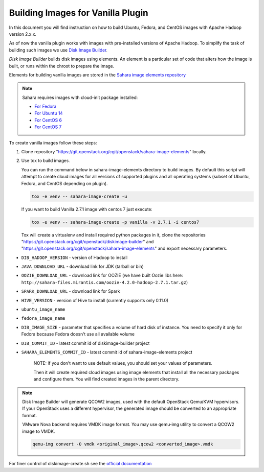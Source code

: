 .. _diskimage-builder-label:

Building Images for Vanilla Plugin
==================================

In this document you will find instruction on how to build Ubuntu, Fedora, and
CentOS images with Apache Hadoop version 2.x.x.

As of now the vanilla plugin works with images with pre-installed versions of
Apache Hadoop. To simplify the task of building such images we use
`Disk Image Builder <https://git.openstack.org/cgit/openstack/diskimage-builder>`_.

`Disk Image Builder` builds disk images using elements. An element is a
particular set of code that alters how the image is built, or runs within the
chroot to prepare the image.

Elements for building vanilla images are stored in the
`Sahara image elements repository <https://git.openstack.org/cgit/openstack/sahara-image-elements>`_

.. note::

   Sahara requires images with cloud-init package installed:

   * `For Fedora <http://pkgs.fedoraproject.org/cgit/cloud-init.git/>`_
   * `For Ubuntu 14 <http://packages.ubuntu.com/trusty/cloud-init>`_
   * `For CentOS 6 <http://mirror.centos.org/centos/6/extras/x86_64/Packages/cloud-init-0.7.5-10.el6.centos.2.x86_64.rpm>`_
   * `For CentOS 7 <http://mirror.centos.org/centos/7/extras/x86_64/Packages/cloud-init-0.7.5-10.el7.centos.1.x86_64.rpm>`_

To create vanilla images follow these steps:

1. Clone repository "https://git.openstack.org/cgit/openstack/sahara-image-elements"
   locally.

2. Use tox to build images.

   You can run the command below in sahara-image-elements
   directory to build images. By default this script will attempt to create
   cloud images for all versions of supported plugins and all operating systems
   (subset of Ubuntu, Fedora, and CentOS depending on plugin).

   .. sourcecode:: console

      tox -e venv -- sahara-image-create -u

   If you want to build Vanilla 2.7.1 image with centos 7 just execute:

   .. sourcecode:: console

      tox -e venv -- sahara-image-create -p vanilla -v 2.7.1 -i centos7

   Tox will create a virtualenv and install required python packages in it,
   clone the repositories "https://git.openstack.org/cgit/openstack/diskimage-builder" and
   "https://git.openstack.org/cgit/openstack/sahara-image-elements" and export necessary
   parameters.

* ``DIB_HADOOP_VERSION`` - version of Hadoop to install
* ``JAVA_DOWNLOAD_URL`` - download link for JDK (tarball or bin)
* ``OOZIE_DOWNLOAD_URL`` - download link for OOZIE (we have built
  Oozie libs here: ``http://sahara-files.mirantis.com/oozie-4.2.0-hadoop-2.7.1.tar.gz``)
* ``SPARK_DOWNLOAD_URL`` - download link for Spark
* ``HIVE_VERSION`` - version of Hive to install
  (currently supports only 0.11.0)
* ``ubuntu_image_name``
* ``fedora_image_name``
* ``DIB_IMAGE_SIZE`` - parameter that specifies a volume of hard disk
  of instance. You need to specify it only for Fedora because Fedora
  doesn't use all available volume
* ``DIB_COMMIT_ID`` - latest commit id of diskimage-builder project
* ``SAHARA_ELEMENTS_COMMIT_ID`` - latest commit id of
  sahara-image-elements project

   NOTE: If you don't want to use default values, you should set your values
   of parameters.

   Then it will create required cloud images using image elements that install
   all the necessary packages and configure them. You will find created images
   in the parent directory.

.. note::

    Disk Image Builder will generate QCOW2 images, used with the default
    OpenStack Qemu/KVM hypervisors. If your OpenStack uses a different
    hypervisor, the generated image should be converted to an appropriate
    format.

    VMware Nova backend requires VMDK image format. You may use qemu-img
    utility to convert a QCOW2 image to VMDK.

    .. sourcecode:: console

        qemu-img convert -O vmdk <original_image>.qcow2 <converted_image>.vmdk


For finer control of diskimage-create.sh see the `official documentation
<https://git.openstack.org/cgit/openstack/sahara-image-elements/tree/diskimage-create/README.rst>`_

